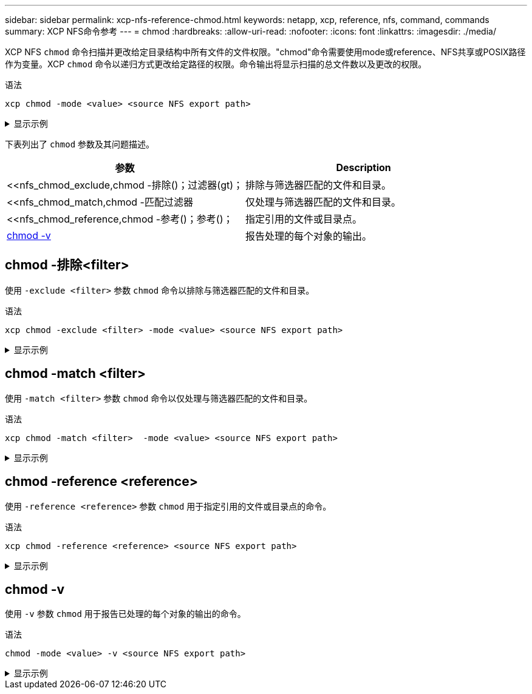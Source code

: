 ---
sidebar: sidebar 
permalink: xcp-nfs-reference-chmod.html 
keywords: netapp, xcp, reference, nfs, command, commands 
summary: XCP NFS命令参考 
---
= chmod
:hardbreaks:
:allow-uri-read: 
:nofooter: 
:icons: font
:linkattrs: 
:imagesdir: ./media/


[role="lead"]
XCP NFS `chmod` 命令扫描并更改给定目录结构中所有文件的文件权限。"chmod"命令需要使用mode或reference、NFS共享或POSIX路径作为变量。XCP `chmod` 命令以递归方式更改给定路径的权限。命令输出将显示扫描的总文件数以及更改的权限。

.语法
[source, cli]
----
xcp chmod -mode <value> <source NFS export path>
----
.显示示例
[%collapsible]
====
[listing]
----
[root@user-1 linux]# ./xcp chmod -mode <IP address>:/source_vol

Xcp command : xcp chmod -mode <IP address>://source_vol
Stats : 6 scanned, 4 changed mode
Speed : 1.96 KiB in (2.13 KiB/s), 812 out (882/s)
Total Time : 0s.
STATUS : PASSED
[root@user-1 linux] #
----
====
下表列出了 `chmod` 参数及其问题描述。

[cols="2*"]
|===
| 参数 | Description 


| <<nfs_chmod_exclude,chmod -排除()；过滤器(gt)；   | 排除与筛选器匹配的文件和目录。 


| <<nfs_chmod_match,chmod -匹配过滤器   | 仅处理与筛选器匹配的文件和目录。 


| <<nfs_chmod_reference,chmod -参考()；参考()；  | 指定引用的文件或目录点。 


| <<nfs_chmod_v,chmod -v >> | 报告处理的每个对象的输出。 
|===


== chmod -排除<filter>

使用 `-exclude <filter>` 参数 `chmod` 命令以排除与筛选器匹配的文件和目录。

.语法
[source, cli]
----
xcp chmod -exclude <filter> -mode <value> <source NFS export path>
----
.显示示例
[%collapsible]
====
[listing]
----
[root@user-1 linux]# ./xcp chmod -exclude "fnm('3.img')" -mode 770 101.11.10.10:/s_v1/D3/

Excluded: 1 excluded, 0 did not match exclude criteria
Xcp command : xcp chmod -exclude fnm('3.img') -mode 770 101.11.10.10:/s_v1/D3/
Stats : 5 scanned, 1 excluded, 5 changed mode
Speed : 2.10 KiB in (7.55 KiB/s), 976 out (3.43 KiB/s)
Total Time : 0s.
STATUS : PASSED
[root@user-1 linux]#
----
====


== chmod -match <filter>

使用 `-match <filter>` 参数 `chmod` 命令以仅处理与筛选器匹配的文件和目录。

.语法
[source, cli]
----
xcp chmod -match <filter>  -mode <value> <source NFS export path>
----
.显示示例
[%collapsible]
====
[listing]
----
[root@user-1 linux]# ./xcp chmod -match "fnm('2.img')" -mode 777 101.11.10.10:/s_v1/D2/

Filtered: 1 matched, 5 did not match
Xcp command : xcp chmod -match fnm('2.img') -mode 101.11.10.10:/s_v1/D2/
Stats : 6 scanned, 1 matched, 2 changed mode
Speed : 1.67 KiB in (1.99 KiB/s), 484 out (578/s)
Total Time : 0s.
STATUS : PASSED
[root@user-1 linux]
----
====


== chmod -reference <reference>

使用 `-reference <reference>` 参数 `chmod` 用于指定引用的文件或目录点的命令。

.语法
[source, cli]
----
xcp chmod -reference <reference> <source NFS export path>
----
.显示示例
[%collapsible]
====
[listing]
----
[root@user-1 linux]# ./xcp chmod -reference 101.11.10.10:/s_v1/D1/1.txt 102.21.10.10:/s_v1/D2/

Xcp command : xcp chmod -reference 101.11.10.10:/s_v1/D1/1.txt 102.21.10.10:/s_v1/D2/
Stats : 6 scanned, 6 changed mode
Speed : 3.11 KiB in (3.15 KiB/s), 1.98 KiB out (2.00 KiB/s)
Total Time : 0s.
STATUS : PASSED
[root@user-1 linux]#
----
====


== chmod -v

使用 `-v` 参数 `chmod` 用于报告已处理的每个对象的输出的命令。

.语法
[source, cli]
----
chmod -mode <value> -v <source NFS export path>
----
.显示示例
[%collapsible]
====
[listing]
----
[root@user-1 linux]# ./xcp chmod -mode 111 -v file:///mnt/s_v1/D1/

mode of 'file:///mnt/s_v1/D1' changed from 0777 to 0111
mode of 'file:///mnt/s_v1/D1/1.txt' changed from 0777 to 0111
mode of 'file:///mnt/s_v1/D1/softlink_1.img' changed from 0777 to 0111
mode of 'file:///mnt/s_v1/D1/softlink_to_hardlink_1.img' changed from 0777 to 0111 mode
of 'file:///mnt/s_v1/D1/1.img' changed from 0777 to 0111
mode of 'file:///mnt/s_v1/D1/hardlink_1.img' changed from 0777 to 0111 mode of
'file:///mnt/s_v1/D1/1.img1' changed from 0777 to 0111
Xcp command : xcp chmod -mode 111 -v file:///mnt/s_v1/D1/ Stats : 7 scanned, 7
changed mode
Speed : 0 in (0/s), 0 out (0/s)
Total Time : 0s.
STATUS : PASSED
[root@user-1 linux]#
----
====